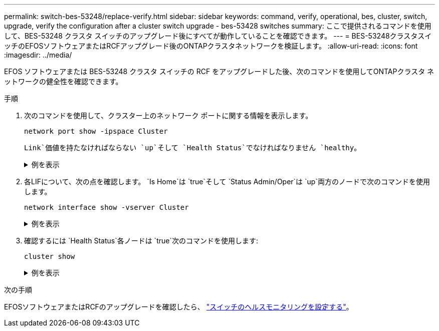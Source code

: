 ---
permalink: switch-bes-53248/replace-verify.html 
sidebar: sidebar 
keywords: command, verify, operational, bes, cluster, switch, upgrade, verify the configuration after a cluster switch upgrade - bes-53428 switches 
summary: ここで提供されるコマンドを使用して、BES-53248 クラスタ スイッチのアップグレード後にすべてが動作していることを確認できます。 
---
= BES-53248クラスタスイッチのEFOSソフトウェアまたはRCFアップグレード後のONTAPクラスタネットワークを検証します。
:allow-uri-read: 
:icons: font
:imagesdir: ../media/


[role="lead"]
EFOS ソフトウェアまたは BES-53248 クラスタ スイッチの RCF をアップグレードした後、次のコマンドを使用してONTAPクラスタ ネットワークの健全性を確認できます。

.手順
. 次のコマンドを使用して、クラスター上のネットワーク ポートに関する情報を表示します。
+
[source, cli]
----
network port show -ipspace Cluster
----
+
`Link`価値を持たなければならない `up`そして `Health Status`でなければなりません `healthy`。

+
.例を表示
[%collapsible]
====
次の例は、コマンドからの出力例を示しています。

[listing, subs="+quotes"]
----
cluster1::> *network port show -ipspace Cluster*

Node: node1
                                                                    Ignore
                                               Speed(Mbps) Health   Health
Port   IPspace      Broadcast Domain Link MTU  Admin/Oper  Status   Status
------ ------------ ---------------- ---- ---- ----------- -------- ------
e0a    Cluster      Cluster          up   9000  auto/10000 healthy  false
e0b    Cluster      Cluster          up   9000  auto/10000 healthy  false

Node: node2
                                                                    Ignore
                                               Speed(Mbps) Health   Health
Port   IPspace      Broadcast Domain Link MTU  Admin/Oper  Status   Status
-----  ------------ ---------------- ---- ---- ----------- -------- ------
e0a    Cluster      Cluster          up   9000  auto/10000 healthy  false
e0b    Cluster      Cluster          up   9000  auto/10000 healthy  false
----
====
. 各LIFについて、次の点を確認します。 `Is Home`は `true`そして `Status Admin/Oper`は `up`両方のノードで次のコマンドを使用します。
+
[source, cli]
----
network interface show -vserver Cluster
----
+
.例を表示
[%collapsible]
====
[listing, subs="+quotes"]
----
cluster1::> *network interface show -vserver Cluster*

            Logical    Status     Network            Current       Current Is
Vserver     Interface  Admin/Oper Address/Mask       Node          Port    Home
----------- ---------- ---------- ------------------ ------------- ------- ----
Cluster
            node1_clus1  up/up    169.254.217.125/16 node1         e0a     true
            node1_clus2  up/up    169.254.205.88/16  node1         e0b     true
            node2_clus1  up/up    169.254.252.125/16 node2         e0a     true
            node2_clus2  up/up    169.254.110.131/16 node2         e0b     true
----
====
. 確認するには `Health Status`各ノードは `true`次のコマンドを使用します:
+
`cluster show`

+
.例を表示
[%collapsible]
====
[listing, subs="+quotes"]
----
cluster1::> *cluster show*

Node                 Health  Eligibility   Epsilon
-------------------- ------- ------------  ------------
node1                true    true          false
node2                true    true          false
----
====


.次の手順
EFOSソフトウェアまたはRCFのアップグレードを確認したら、 link:../switch-cshm/config-overview.html["スイッチのヘルスモニタリングを設定する"]。
